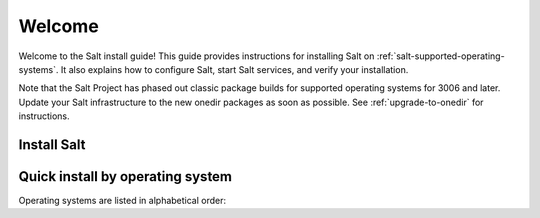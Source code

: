 .. div:: landing-title

    .. grid::
        :reverse:
        :gutter: 2 3 3 3
        :margin: 4 4 1 2

        .. grid-item::
            :columns: 12 3 3 3
            :class: sd-m-auto sd-animate-grow50-rot20

            .. image:: /_static/img/repo-landing-small.png
              :width: 125
              :alt: Salt Project install guide logo

        .. grid-item::
            :columns: 12 9 9 9
            :class: sd-text-white sd-fs-2 sd-text-center

            The Salt install guide

            .. button-link:: https://docs.saltproject.io/en/master/topics/tutorials/walkthrough.html
               :color: light
               :align: center
               :outline:

                New to Salt? Try this tutorial

=======
Welcome
=======

Welcome to the Salt install guide! This guide provides instructions for
installing Salt on :ref:`salt-supported-operating-systems`. It also explains
how to configure Salt, start Salt services, and verify your installation.

Note that the Salt Project has phased out classic package builds for supported
operating systems for 3006 and later. Update your Salt infrastructure to the new
onedir packages as soon as possible. See :ref:`upgrade-to-onedir` for
instructions.

Install Salt
============

.. grid:: 3

    .. grid-item::

        .. button-link:: topics/overview.html
           :color: primary
           :expand:

           Install overview :octicon:`arrow-up-right`

    .. grid-item::

        .. button-link:: topics/bootstrap.html
           :color: primary
           :expand:

           Bootstrap install :octicon:`arrow-up-right`

    .. grid-item::

        .. button-link:: topics/salt-supported-operating-systems.html
           :color: primary
           :expand:

           Supported systems :octicon:`arrow-up-right`

Quick install by operating system
=================================

Operating systems are listed in alphabetical order:

.. grid:: 2
    :gutter: 3

    .. grid-item-card:: Linux (DEB)
       :class-card: sd-border-1
       :link: topics/install-by-operating-system/linux-deb.html

       :bdg-primary:`Debian-like Systems`

    .. grid-item-card:: Linux (RPM)
       :class-card: sd-border-1
       :link: topics/install-by-operating-system/linux-rpm.html

       :bdg-primary:`RHEL-like systems`

    .. grid-item-card:: macOS
       :class-card: sd-border-1
       :link: topics/install-by-operating-system/macos.html

       :bdg-primary:`pkg`

    .. grid-item-card:: Windows
       :class-card: sd-border-1
       :link: topics/install-by-operating-system/windows.html

       :bdg-primary:`exe`
       :bdg-secondary:`msi`
